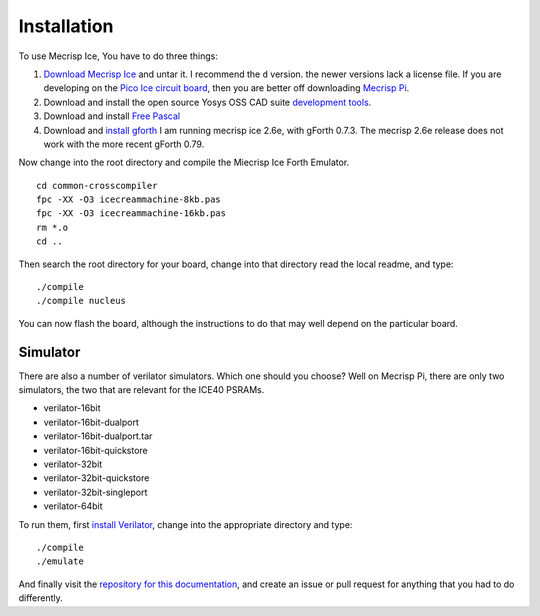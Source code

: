 Installation
============

To use Mecrisp Ice, You have to do three things:

#. `Download Mecrisp Ice <https://sourceforge.net/projects/mecrisp/files/>`_ and untar it. I recommend the    ``d`` version.  the newer versions lack a license file. If you are developing on the `Pico Ice circuit     board <https://tinyvision.ai/products/pico-ice-fpga-trainer-board>`_, then you are better off 
   downloading `Mecrisp Pi <https://github.com//mecrisp-pi/tree/main>`_.  

#. Download and install the open source Yosys OSS CAD suite `development tools 
   <https://yosyshq.net/yosys/download.html>`_.   

#. Download and install `Free Pascal <https://www.freepascal.org/download.html>`_   

#. Download and `install gforth <https://www.gnu.org/software/gforth/>`_ I am running mecrisp ice 2.6e, 
   with gForth 0.7.3.  The mecrisp 2.6e release does not work with the more recent gForth 0.79.   

Now change into the root directory and compile the Miecrisp Ice Forth Emulator. 

::

    cd common-crosscompiler
    fpc -XX -O3 icecreammachine-8kb.pas
    fpc -XX -O3 icecreammachine-16kb.pas
    rm *.o
    cd ..

Then search the root directory for your board, change into that directory read the local readme, and type: 

:: 

    ./compile
    ./compile nucleus

You can now flash the board, although the instructions to do that may well depend on the particular board. 

Simulator
---------
There are also a number of verilator simulators.  Which one should you choose?  Well on Mecrisp Pi, there 
are only two simulators, the two that are relevant for the ICE40 PSRAMs. 

* verilator-16bit
* verilator-16bit-dualport
* verilator-16bit-dualport.tar
* verilator-16bit-quickstore
* verilator-32bit
* verilator-32bit-quickstore
* verilator-32bit-singleport
* verilator-64bit

To run them, first `install Verilator <https://verilator.org/guide/latest/install.html>`_, change into the appropriate directory and type:

::

   ./compile
   ./emulate

And finally visit the `repository for this documentation   <https://github.com/PythonLinks/Mecrisp-Ice/tree/main/docs/source>`_, and create an issue or pull request for anything that you had to do differently.  
